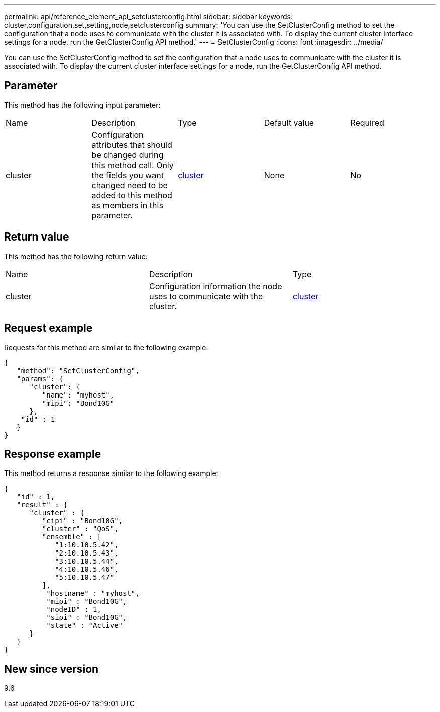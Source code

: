 ---
permalink: api/reference_element_api_setclusterconfig.html
sidebar: sidebar
keywords: cluster,configuration,set,setting,node,setclusterconfig
summary: 'You can use the SetClusterConfig method to set the configuration that a node uses to communicate with the cluster it is associated with. To display the current cluster interface settings for a node, run the GetClusterConfig API method.'
---
= SetClusterConfig
:icons: font
:imagesdir: ../media/

[.lead]
You can use the SetClusterConfig method to set the configuration that a node uses to communicate with the cluster it is associated with. To display the current cluster interface settings for a node, run the GetClusterConfig API method.

== Parameter

This method has the following input parameter:

|===
|Name |Description |Type |Default value |Required
a|
cluster
a|
Configuration attributes that should be changed during this method call. Only the fields you want changed need to be added to this method as members in this parameter.
a|
xref:reference_element_api_cluster.adoc[cluster]
a|
None
a|
No
|===

== Return value

This method has the following return value:

|===
|Name |Description |Type
a|
cluster
a|
Configuration information the node uses to communicate with the cluster.
a|
xref:reference_element_api_cluster.adoc[cluster]
|===

== Request example

Requests for this method are similar to the following example:

----
{
   "method": "SetClusterConfig",
   "params": {
      "cluster": {
         "name": "myhost",
         "mipi": "Bond10G"
      },
    "id" : 1
   }
}
----

== Response example

This method returns a response similar to the following example:

----
{
   "id" : 1,
   "result" : {
      "cluster" : {
         "cipi" : "Bond10G",
         "cluster" : "QoS",
         "ensemble" : [
            "1:10.10.5.42",
            "2:10.10.5.43",
            "3:10.10.5.44",
            "4:10.10.5.46",
            "5:10.10.5.47"
         ],
          "hostname" : "myhost",
          "mipi" : "Bond10G",
          "nodeID" : 1,
          "sipi" : "Bond10G",
          "state" : "Active"
      }
   }
}
----

== New since version

9.6

